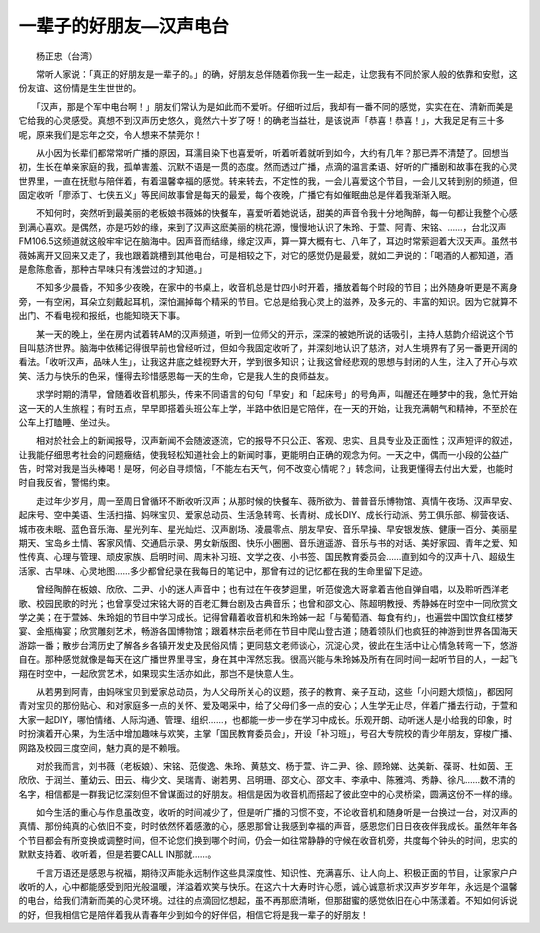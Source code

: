 一辈子的好朋友—汉声电台
-------------------------

　　杨正忠（台湾）

　　常听人家说：「真正的好朋友是一辈子的。」的确，好朋友总伴随着你我一生一起走，让您我有不同於家人般的依靠和安慰，这份友谊、这份情是生生世世的。

　　「汉声，那是个军中电台啊！」朋友们常认为是如此而不爱听。仔细听过后，我却有一番不同的感觉，实实在在、清新而美是它给我的心灵感受。真想不到汉声历史悠久，竟然六十岁了呀！的确老当益壮，是该说声「恭喜！恭喜！」，大我足足有三十多呢，原来我们是忘年之交，令人想来不禁莞尔！

　　从小因为长辈们都常常听广播的原因，耳濡目染下也喜爱听，听着听着就听到如今，大约有几年？那已弄不清楚了。回想当初，生长在单亲家庭的我，孤单害羞、沉默不语是一贯的态度。然而透过广播，点滴的温言柔语、好听的广播剧和故事在我的心灵世界里，一直在抚慰与陪伴着，有着温馨幸福的感觉。转来转去，不定性的我，一会儿喜爱这个节目，一会儿又转到别的频道，但固定收听「廖添丁、七侠五义」等民间故事曾是每天的最爱，每个夜晚，广播它有如催眠曲总是伴着我渐渐入眠。

　　不知何时，突然听到最美丽的老板娘书薇姊的快餐车，喜爱听着她说话，甜美的声音令我十分地陶醉，每一句都让我整个心感到满心喜欢。是偶然，亦是巧妙的缘，来到了汉声这麽美丽的桃花源，慢慢地认识了朱玲、于萱、阿青、宋铭、……，台北汉声FM106.5这频道就这般牢牢记在脑海中。因声音而结缘，缘定汉声，算一算大概有七、八年了，耳边时常萦迴着大汉天声。虽然书薇姊离开又回来又走了，我也跟着跳槽到其他电台，可是相较之下，对它的感觉仍是最爱，就如二尹说的：「喝酒的人都知道，酒是愈陈愈香，那种古早味只有浅尝过的才知道。」

　　不知多少晨昏，不知多少夜晚，在家中的书桌上，收音机总是廿四小时开着，播放着每个时段的节目；出外随身听更是不离身旁，一有空闲，耳朵立刻戴起耳机，深怕漏掉每个精采的节目。它总是给我心灵上的滋养，及多元的、丰富的知识。因为它就算不出门、不看电视和报纸，也能知晓天下事。

　　某一天的晚上，坐在房内试着转AM的汉声频道，听到一位师父的开示，深深的被她所说的话吸引，主持人慈韵介绍说这个节目叫慈济世界。脑海中依稀记得很早前也曾经听过，但如今我固定收听了，并深刻地认识了慈济，对人生境界有了另一番更开阔的看法。「收听汉声，品味人生」，让我这井底之蛙视野大开，学到很多知识；让我这曾经悲观的思想与封闭的人生，注入了开心与欢笑、活力与快乐的色采，懂得去珍惜感恩每一天的生命，它是我人生的良师益友。

　　求学时期的清早，曾随着收音机那头，传来不同语言的句句「早安」和「起床号」的号角声，叫醒还在睡梦中的我，急忙开始这一天的人生旅程；有时五点，早早即搭着头班公车上学，半路中依旧是它陪伴，在一天的开始，让我充满朝气和精神，不至於在公车上打瞌睡、坐过头。

　　相对於社会上的新闻报导，汉声新闻不会随波逐流，它的报导不只公正、客观、忠实、且具专业及正面性；汉声短评的叙述，让我能仔细思考社会的问题癥结，使我轻松知道社会上的新闻时事，更能明白正确的观念为何。一天之中，偶而一小段的公益广告，时常对我是当头棒喝！是呀，何必自寻烦恼，「不能左右天气，何不改变心情呢？」转念间，让我更懂得去付出大爱，也能时时自我反省，警惕约束。

　　走过年少岁月，周一至周日曾循环不断收听汉声；从那时候的快餐车、薇所欲为、普普音乐博物馆、真情午夜场、汉声早安、起床号、空中美语、生活扫描、妈咪宝贝、爱家总动员、生活急转弯、长青树、成长DIY、成长行动派、劳工俱乐部、柳营夜话、城市夜未眠、蓝色音乐海、星光列车、星光灿烂、汉声剧场、凌晨零点、朋友早安、音乐早操、早安银发族、健康一百分、美丽星期天、宝岛乡土情、客家风情、交通启示录、男女新版图、快乐小圈圈、音乐逍遥游、音乐与书的对话、美好家园、青年之爱、知性传真、心理与管理、顽皮家族、启明时间、周末补习班、文学之夜、小书签、国民教育委员会……直到如今的汉声十八、超级生活家、古早味、心灵地图……多少都曾纪录在我每日的笔记中，那曾有过的记忆都在我的生命里留下足迹。

　　曾经陶醉在板娘、欣欣、二尹、小的迷人声音中；也有过在午夜梦迴里，听范俊逸大哥拿着吉他自弹自唱，以及聆听西洋老歌、校园民歌的时光；也曾享受过宋铭大哥的百老汇舞台剧及古典音乐；也曾和邵文心、陈超明教授、秀静姊在时空中一同欣赏文学之美；在于萱姊、朱玲姐的节目中学习成长。记得曾藉着收音机和朱玲姊一起「与葡萄酒、每食有约」，也遍尝中国饮食红楼梦宴、金瓶梅宴；欣赏雕刻艺术，畅游各国博物馆；跟着林宗岳老师在节目中爬山登古道；随着领队们也疯狂的神游到世界各国海天游踪一番；散步台湾历史了解各乡各镇开发史及民俗风情；更同慈文老师谈心，沉淀心灵，彼此在生活中让心情急转弯一下，悠游自在。那种感觉就像是每天在这广播世界里寻宝，身在其中浑然忘我。很高兴能与朱玲姊及所有在同时间一起听节目的人，一起飞翔在时空中，一起欣赏艺术，如果现实生活亦如此，那岂不是快意人生。

　　从若男到阿青，由妈咪宝贝到爱家总动员，为人父母所关心的议题，孩子的教育、亲子互动，这些「小问题大烦恼」，都因阿青对宝贝的那份贴心、和对家庭多一点的关怀、爱及喝采中，给了父母们多一点的安心；人生学无止尽，伴着广播去行动，于萱和大家一起DIY，哪怕情绪、人际沟通、管理、组织……，也都能一步一步在学习中成长。乐观开朗、动听迷人是小给我的印象，时时扮演着开心果，为生活中增加趣味与欢笑，主掌「国民教育委员会」，开设「补习班」，号召大专院校的青少年朋友，穿梭广播、网路及校园三度空间，魅力真的是不赖哦。

　　对於我而言，刘书薇（老板娘）、宋铭、范俊逸、朱玲、黄慈文、杨于萱、许二尹、徐、顾玲娣、达美新、葆哥、杜如茵、王欣欣、于润兰、董幼云、田云、梅少文、吴瑞青、谢若男、吕明珊、邵文心、邵文丰、李承中、陈雅鸿、秀静、徐凡……数不清的名字，相信都是一群我记忆深刻但不曾谋面过的好朋友。相信是因为收音机而搭起了彼此空中的心灵桥梁，圆满这份不一样的缘。

　　如今生活的重心与作息虽改变，收听的时间减少了，但是听广播的习惯不变，不论收音机和随身听是一台换过一台，对汉声的真情、那份纯真的心依旧不变，时时依然怀着感激的心，感恩那曾让我感到幸福的声音，感恩您们日日夜夜伴我成长。虽然年年各个节目都会有所变换或调整时间，但不论您们换到哪个时间，仍会一如往常静静的守候在收音机旁，共度每个钟头的时间，忠实的默默支持着、收听着，但是若要CALL IN那就……。

　　千言万语还是感恩与祝福，期待汉声能永远制作这些具深度性、知识性、充满喜乐、让人向上、积极正面的节目，让家家户户收听的人，心中都能感受到阳光般温暖，洋溢着欢笑与快乐。在这六十大寿时许心愿，诚心诚意祈求汉声岁岁年年，永远是个温馨的电台，给我们清新而美的心灵环境。过往的点滴回忆想起，虽不再那麽清晰，但那甜蜜的感觉依旧在心中荡漾着。不知如何诉说的好，但我相信它是陪伴着我从青春年少到如今的好伴侣，相信它将是我一辈子的好朋友！

